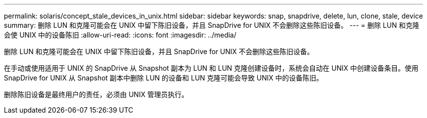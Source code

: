 ---
permalink: solaris/concept_stale_devices_in_unix.html 
sidebar: sidebar 
keywords: snap, snapdrive, delete, lun, clone, stale, device 
summary: 删除 LUN 和克隆可能会在 UNIX 中留下陈旧设备，并且 SnapDrive for UNIX 不会删除这些陈旧设备。 
---
= 删除 LUN 和克隆会使 UNIX 中的设备陈旧
:allow-uri-read: 
:icons: font
:imagesdir: ../media/


[role="lead"]
删除 LUN 和克隆可能会在 UNIX 中留下陈旧设备，并且 SnapDrive for UNIX 不会删除这些陈旧设备。

在手动或使用适用于 UNIX 的 SnapDrive 从 Snapshot 副本为 LUN 和 LUN 克隆创建设备时，系统会自动在 UNIX 中创建设备条目。使用 SnapDrive for UNIX 从 Snapshot 副本中删除 LUN 的设备和 LUN 克隆可能会导致 UNIX 中的设备陈旧。

删除陈旧设备是最终用户的责任，必须由 UNIX 管理员执行。
